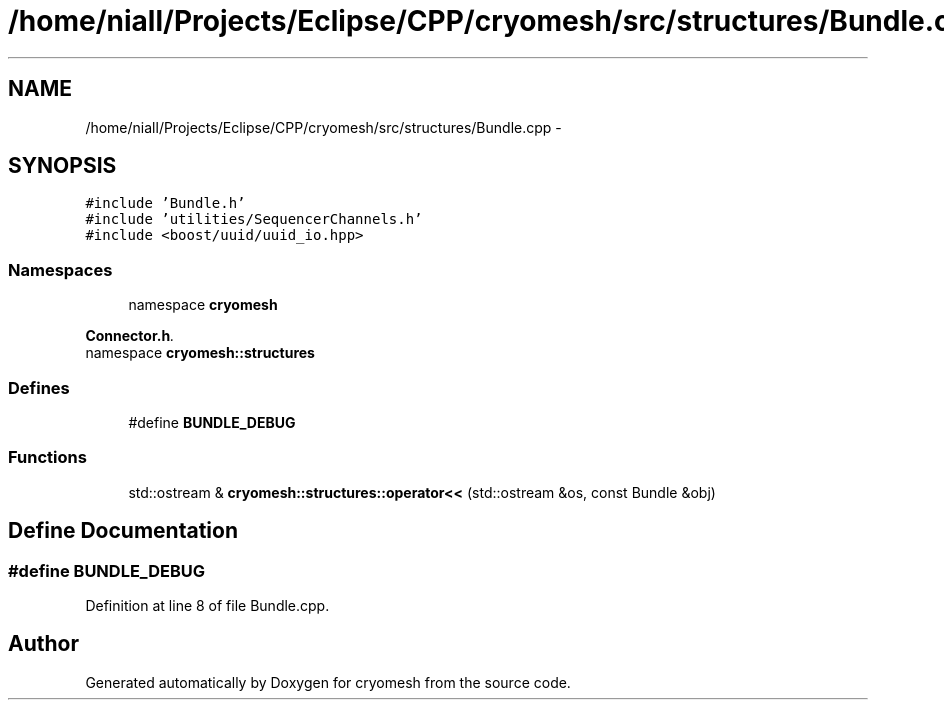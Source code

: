 .TH "/home/niall/Projects/Eclipse/CPP/cryomesh/src/structures/Bundle.cpp" 3 "Thu Jul 7 2011" "cryomesh" \" -*- nroff -*-
.ad l
.nh
.SH NAME
/home/niall/Projects/Eclipse/CPP/cryomesh/src/structures/Bundle.cpp \- 
.SH SYNOPSIS
.br
.PP
\fC#include 'Bundle.h'\fP
.br
\fC#include 'utilities/SequencerChannels.h'\fP
.br
\fC#include <boost/uuid/uuid_io.hpp>\fP
.br

.SS "Namespaces"

.in +1c
.ti -1c
.RI "namespace \fBcryomesh\fP"
.br
.PP

.RI "\fI\fBConnector.h\fP. \fP"
.ti -1c
.RI "namespace \fBcryomesh::structures\fP"
.br
.in -1c
.SS "Defines"

.in +1c
.ti -1c
.RI "#define \fBBUNDLE_DEBUG\fP"
.br
.in -1c
.SS "Functions"

.in +1c
.ti -1c
.RI "std::ostream & \fBcryomesh::structures::operator<<\fP (std::ostream &os, const Bundle &obj)"
.br
.in -1c
.SH "Define Documentation"
.PP 
.SS "#define BUNDLE_DEBUG"
.PP
Definition at line 8 of file Bundle.cpp.
.SH "Author"
.PP 
Generated automatically by Doxygen for cryomesh from the source code.
